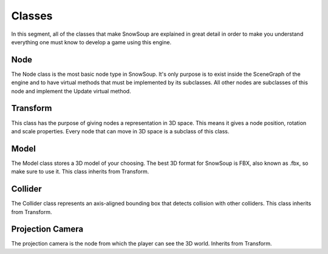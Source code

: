 Classes
+++++++

In this segment, all of the classes that make SnowSoup are explained in great detail in order to make you understand everything one must know to develop a game using this engine.

Node
====
The Node class is the most basic node type in SnowSoup. It's only purpose is to exist inside the SceneGraph of the engine and to have virtual methods that must be implemented by its subclasses. All other nodes are subclasses of this node and implement the Update virtual method.

Transform
=========
This class has the purpose of giving nodes a representation in 3D space. This means it gives a node position, rotation and scale properties. Every node that can move in 3D space is a subclass of this class.

Model
=====
The Model class stores a 3D model of your choosing. The best 3D format for SnowSoup is FBX, also known as .fbx, so make sure to use it. This class inherits from Transform.

Collider
========
The Collider class represents an axis-aligned bounding box that detects collision with other colliders. This class inherits from Transform.

Projection Camera
=================
The projection camera is the node from which the player can see the 3D world. Inherits from Transform.